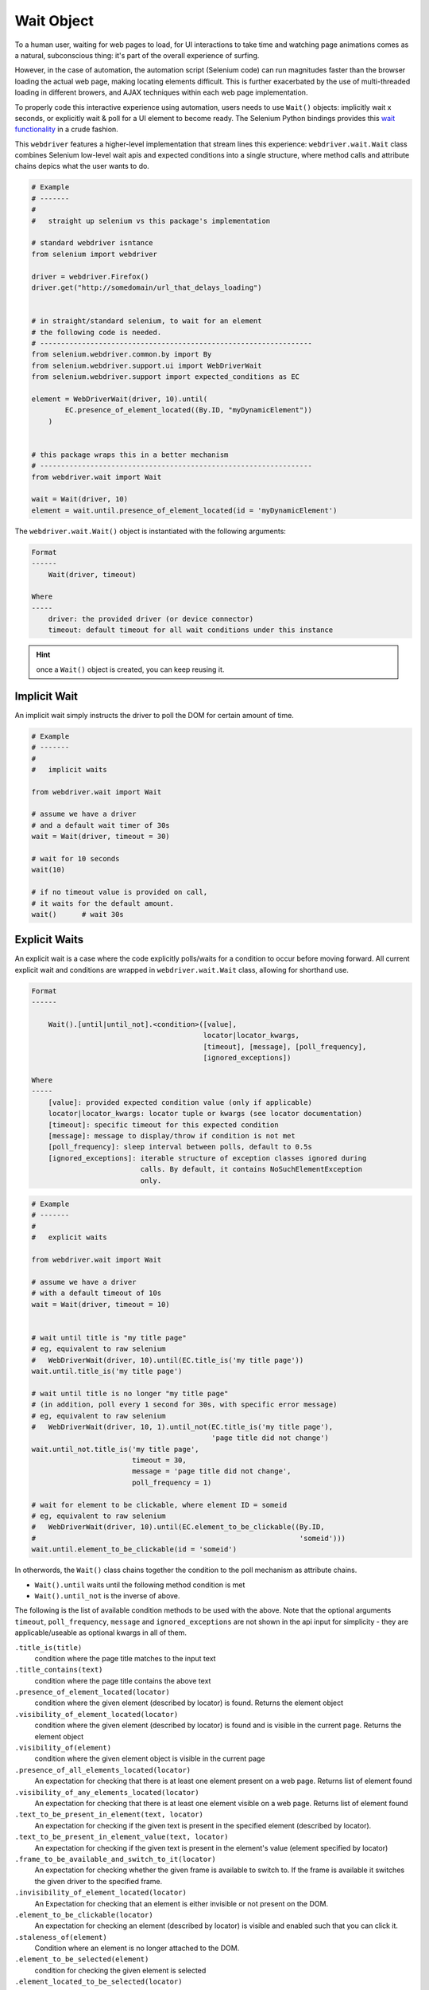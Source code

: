 Wait Object
===========

To a human user, waiting for web pages to load, for UI interactions to take time
and watching page animations comes as a natural, subconscious thing: it's part 
of the overall experience of surfing. 

However, in the case of automation, the automation script (Selenium code) can
run magnitudes faster than the browser loading the actual web page, making 
locating elements difficult. This is further exacerbated by the use of 
multi-threaded  loading in different browers, and AJAX techniques within each
web page implementation.

To properly code this interactive experience using automation, users needs to 
use ``Wait()`` objects: implicitly wait x seconds, or explicitly wait & poll for
a UI element to become ready. The Selenium Python bindings provides this 
`wait functionality`_ in a crude fashion. 

.. _wait functionality: http://selenium-python.readthedocs.io/waits.html

This ``webdriver`` features a higher-level implementation that stream lines this
experience: ``webdriver.wait.Wait`` class combines Selenium low-level wait apis
and expected conditions into a single structure, where method calls and 
attribute chains depics what the user wants to do.

.. code-block:: python

    # Example
    # -------
    #
    #   straight up selenium vs this package's implementation

    # standard webdriver isntance
    from selenium import webdriver

    driver = webdriver.Firefox()
    driver.get("http://somedomain/url_that_delays_loading")


    # in straight/standard selenium, to wait for an element
    # the following code is needed.
    # -----------------------------------------------------------------
    from selenium.webdriver.common.by import By
    from selenium.webdriver.support.ui import WebDriverWait
    from selenium.webdriver.support import expected_conditions as EC
    
    element = WebDriverWait(driver, 10).until(
            EC.presence_of_element_located((By.ID, "myDynamicElement"))
        )


    # this package wraps this in a better mechanism
    # -----------------------------------------------------------------
    from webdriver.wait import Wait

    wait = Wait(driver, 10)
    element = wait.until.presence_of_element_located(id = 'myDynamicElement')

The ``webdriver.wait.Wait()`` object is instantiated with the following 
arguments:
    
.. code-block:: text
    
    Format
    ------
        Wait(driver, timeout)

    Where
    -----
        driver: the provided driver (or device connector)
        timeout: default timeout for all wait conditions under this instance

.. hint::
    
    once a ``Wait()`` object is created, you can keep reusing it. 


Implicit Wait
-------------

An implicit wait simply instructs the driver to poll the DOM for certain amount
of time.

.. code-block:: python
    
    # Example
    # -------
    #
    #   implicit waits

    from webdriver.wait import Wait

    # assume we have a driver
    # and a default wait timer of 30s
    wait = Wait(driver, timeout = 30)

    # wait for 10 seconds
    wait(10)

    # if no timeout value is provided on call, 
    # it waits for the default amount.
    wait()      # wait 30s


Explicit Waits
--------------

An explicit wait is a case where the code explicitly polls/waits for a condition
to occur before moving forward. All current explicit wait and conditions are 
wrapped in ``webdriver.wait.Wait`` class, allowing for shorthand use.

.. code-block:: text

    Format
    ------

        Wait().[until|until_not].<condition>([value],
                                             locator|locator_kwargs,
                                             [timeout], [message], [poll_frequency],
                                             [ignored_exceptions])

    Where
    -----
        [value]: provided expected condition value (only if applicable)
        locator|locator_kwargs: locator tuple or kwargs (see locator documentation)
        [timeout]: specific timeout for this expected condition
        [message]: message to display/throw if condition is not met
        [poll_frequency]: sleep interval between polls, default to 0.5s
        [ignored_exceptions]: iterable structure of exception classes ignored during
                              calls. By default, it contains NoSuchElementException 
                              only.


.. code-block:: python
    
    # Example
    # -------
    #
    #   explicit waits

    from webdriver.wait import Wait

    # assume we have a driver
    # with a default timeout of 10s
    wait = Wait(driver, timeout = 10)


    # wait until title is "my title page"
    # eg, equivalent to raw selenium
    #   WebDriverWait(driver, 10).until(EC.title_is('my title page'))
    wait.until.title_is('my title page')
    
    # wait until title is no longer "my title page"
    # (in addition, poll every 1 second for 30s, with specific error message)
    # eg, equivalent to raw selenium
    #   WebDriverWait(driver, 10, 1).until_not(EC.title_is('my title page'),
                                               'page title did not change')
    wait.until_not.title_is('my title page',
                            timeout = 30,
                            message = 'page title did not change',
                            poll_frequency = 1)

    # wait for element to be clickable, where element ID = someid
    # eg, equivalent to raw selenium
    #   WebDriverWait(driver, 10).until(EC.element_to_be_clickable((By.ID,
    #                                                               'someid')))
    wait.until.element_to_be_clickable(id = 'someid')

In otherwords, the ``Wait()`` class chains together the condition to the poll
mechanism as attribute chains.

- ``Wait().until`` waits until the following method condition is met
- ``Wait().until_not`` is the inverse of above.

The following is the list of available condition methods to be used with the
above. Note that the optional arguments ``timeout``, ``poll_frequency``, 
``message`` and ``ignored_exceptions`` are not shown in the api input for
simplicity - they are applicable/useable as optional kwargs in all of them.

``.title_is(title)``
    condition where the page title matches to the input text


``.title_contains(text)``
    condition where the page title contains the above text

``.presence_of_element_located(locator)``
    condition where the given element (described by locator) is found.
    Returns the element object

``.visibility_of_element_located(locator)``
    condition where the given element (described by locator) is found and is
    visible in the current page. Returns the element object

``.visibility_of(element)``
    condition where the given element object is visible in the current page

``.presence_of_all_elements_located(locator)``
    An expectation for checking that there is at least one element present on a
    web page. Returns list of element found

``.visibility_of_any_elements_located(locator)``
    An expectation for checking that there is at least one element visible on 
    a web page. Returns list of element found

``.text_to_be_present_in_element(text, locator)``
    An expectation for checking if the given text is present in the
    specified element (described by locator).

``.text_to_be_present_in_element_value(text, locator)``
    An expectation for checking if the given text is present in the element's 
    value (element specified by locator)

``.frame_to_be_available_and_switch_to_it(locator)``
    An expectation for checking whether the given frame is available to
    switch to.  If the frame is available it switches the given driver to the
    specified frame.

``.invisibility_of_element_located(locator)``
    An Expectation for checking that an element is either invisible 
    or not present on the DOM.

``.element_to_be_clickable(locator)``
    An expectation for checking an element (described by locator) is visible 
    and enabled such that you can click it. 

``.staleness_of(element)``
    Condition where an element is no longer attached to the DOM.

``.element_to_be_selected(element)``
    condition for checking the given element is selected

``.element_located_to_be_selected(locator)``
    condition for checking the given element (described by locator) is selected.

``.element_selection_state_to_be(element, state)``
    An expectation for checking if the given element is of the provided selected
    state

``.element_located_selection_state_to_be(locator, state)``
    An expectation for checking if the given element (described by locator) is 
    of the provided selected state

``.number_of_windows_to_be(num_windows)``
    An expectation for the number of windows to be a certain value.

``.new_window_is_opened(current_handles)``
    An expectation that a new window will be opened and have the number of
    windows handles increase.

``.alert_is_present()``
    Expects an alert to be present.